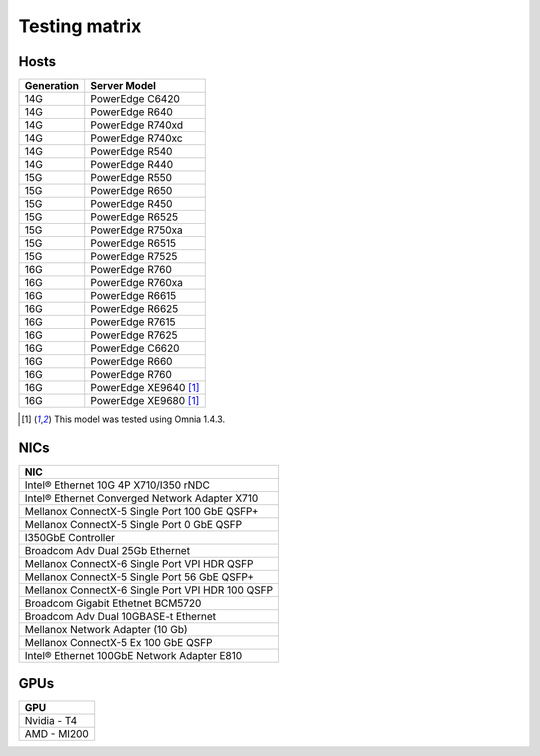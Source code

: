 Testing matrix
---------------

Hosts
+++++++
+------------+-----------------------+
| Generation | Server Model          |
+============+=======================+
| 14G        | PowerEdge C6420       |
+------------+-----------------------+
| 14G        | PowerEdge R640        |
+------------+-----------------------+
| 14G        | PowerEdge R740xd      |
+------------+-----------------------+
| 14G        | PowerEdge R740xc      |
+------------+-----------------------+
| 14G        | PowerEdge R540        |
+------------+-----------------------+
| 14G        | PowerEdge R440        |
+------------+-----------------------+
| 15G        | PowerEdge R550        |
+------------+-----------------------+
| 15G        | PowerEdge R650        |
+------------+-----------------------+
| 15G        | PowerEdge R450        |
+------------+-----------------------+
| 15G        | PowerEdge R6525       |
+------------+-----------------------+
| 15G        | PowerEdge R750xa      |
+------------+-----------------------+
| 15G        | PowerEdge R6515       |
+------------+-----------------------+
| 15G        | PowerEdge R7525       |
+------------+-----------------------+
| 16G        | PowerEdge R760        |
+------------+-----------------------+
| 16G        | PowerEdge R760xa      |
+------------+-----------------------+
| 16G        | PowerEdge R6615       |
+------------+-----------------------+
| 16G        | PowerEdge R6625       |
+------------+-----------------------+
| 16G        | PowerEdge R7615       |
+------------+-----------------------+
| 16G        | PowerEdge R7625       |
+------------+-----------------------+
| 16G        | PowerEdge C6620       |
+------------+-----------------------+
| 16G        | PowerEdge R660        |
+------------+-----------------------+
| 16G        | PowerEdge R760        |
+------------+-----------------------+
| 16G        | PowerEdge XE9640 [1]_ |
+------------+-----------------------+
| 16G        | PowerEdge XE9680 [1]_ |
+------------+-----------------------+

.. [1] This model was tested using Omnia 1.4.3.

NICs
+++++

+--------------------------------------------------+
| NIC                                              |
+==================================================+
| Intel®  Ethernet 10G 4P X710/I350 rNDC           |
+--------------------------------------------------+
| Intel®   Ethernet Converged Network Adapter X710 |
+--------------------------------------------------+
| Mellanox ConnectX-5 Single Port 100 GbE QSFP+    |
+--------------------------------------------------+
| Mellanox ConnectX-5 Single Port 0 GbE QSFP       |
+--------------------------------------------------+
| I350GbE Controller                               |
+--------------------------------------------------+
| Broadcom Adv Dual 25Gb Ethernet                  |
+--------------------------------------------------+
| Mellanox ConnectX-6 Single Port VPI HDR QSFP     |
+--------------------------------------------------+
| Mellanox ConnectX-5 Single Port 56 GbE QSFP+     |
+--------------------------------------------------+
| Mellanox ConnectX-6 Single Port VPI HDR 100 QSFP |
+--------------------------------------------------+
| Broadcom Gigabit Ethetnet BCM5720                |
+--------------------------------------------------+
| Broadcom Adv Dual 10GBASE-t Ethernet             |
+--------------------------------------------------+
| Mellanox Network Adapter (10 Gb)                 |
+--------------------------------------------------+
| Mellanox ConnectX-5 Ex 100 GbE QSFP              |
+--------------------------------------------------+
| Intel®   Ethernet 100GbE Network Adapter E810    |
+--------------------------------------------------+

GPUs
+++++

+--------------+
| GPU          |
+==============+
| Nvidia - T4  |
+--------------+
| AMD - MI200  |
+--------------+
